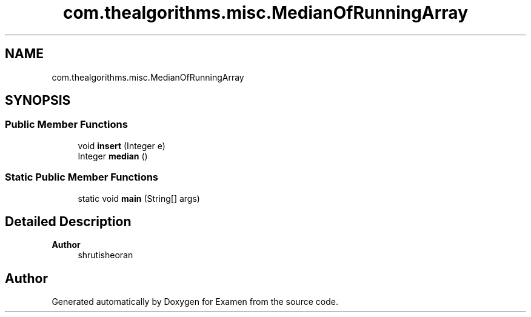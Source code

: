 .TH "com.thealgorithms.misc.MedianOfRunningArray" 3 "Fri Jan 28 2022" "Examen" \" -*- nroff -*-
.ad l
.nh
.SH NAME
com.thealgorithms.misc.MedianOfRunningArray
.SH SYNOPSIS
.br
.PP
.SS "Public Member Functions"

.in +1c
.ti -1c
.RI "void \fBinsert\fP (Integer e)"
.br
.ti -1c
.RI "Integer \fBmedian\fP ()"
.br
.in -1c
.SS "Static Public Member Functions"

.in +1c
.ti -1c
.RI "static void \fBmain\fP (String[] args)"
.br
.in -1c
.SH "Detailed Description"
.PP 

.PP
\fBAuthor\fP
.RS 4
shrutisheoran 
.RE
.PP


.SH "Author"
.PP 
Generated automatically by Doxygen for Examen from the source code\&.
